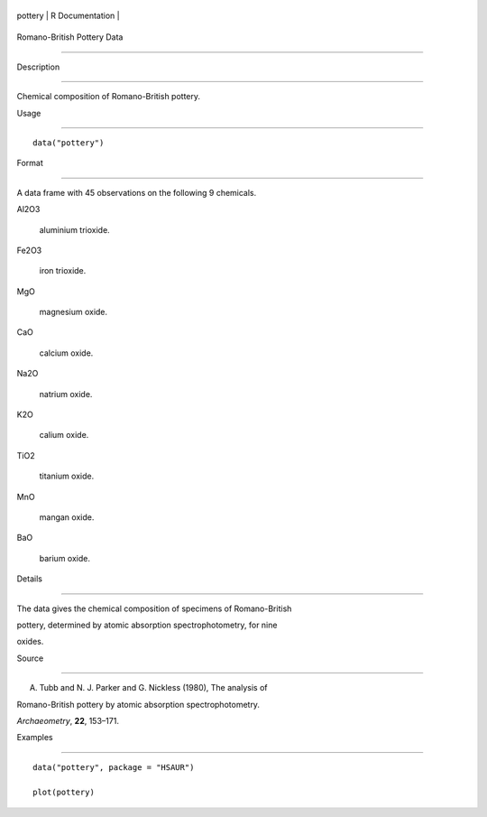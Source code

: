 +-----------+-------------------+
| pottery   | R Documentation   |
+-----------+-------------------+

Romano-British Pottery Data
---------------------------

Description
~~~~~~~~~~~

Chemical composition of Romano-British pottery.

Usage
~~~~~

::

    data("pottery")

Format
~~~~~~

A data frame with 45 observations on the following 9 chemicals.

Al2O3
    aluminium trioxide.

Fe2O3
    iron trioxide.

MgO
    magnesium oxide.

CaO
    calcium oxide.

Na2O
    natrium oxide.

K2O
    calium oxide.

TiO2
    titanium oxide.

MnO
    mangan oxide.

BaO
    barium oxide.

Details
~~~~~~~

The data gives the chemical composition of specimens of Romano-British
pottery, determined by atomic absorption spectrophotometry, for nine
oxides.

Source
~~~~~~

A. Tubb and N. J. Parker and G. Nickless (1980), The analysis of
Romano-British pottery by atomic absorption spectrophotometry.
*Archaeometry*, **22**, 153–171.

Examples
~~~~~~~~

::


      data("pottery", package = "HSAUR")
      plot(pottery)

